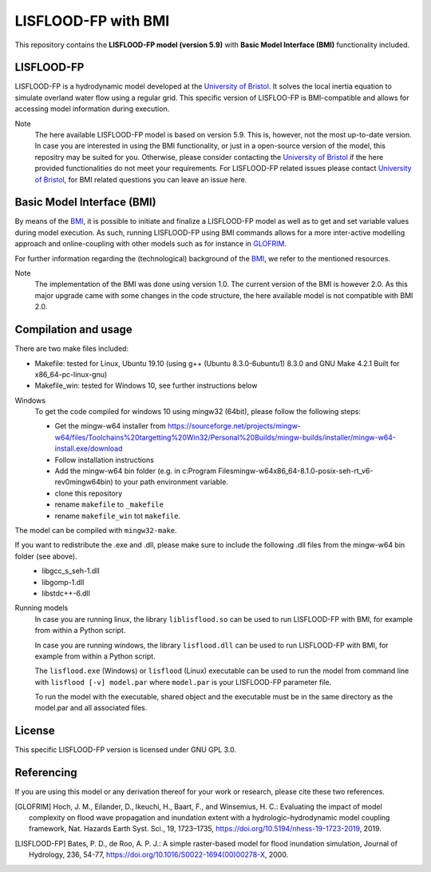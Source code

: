 LISFLOOD-FP with BMI
====================

This repository contains the **LISFLOOD-FP model (version 5.9)** with **Basic Model Interface (BMI)** functionality included.

LISFLOOD-FP 
-----------

LISFLOOD-FP is a hydrodynamic model developed at the `University of Bristol`_. It solves the local inertia equation to simulate
overland water flow using a regular grid.
This specific version of LISFLOO-FP is BMI-compatible and allows for accessing model information during execution. 

.. _University of Bristol: http://www.bristol.ac.uk/geography/research/hydrology/models/lisflood/

Note
    The here available LISFLOOD-FP model is based on version 5.9. This is, however, not the most up-to-date version. In case you are interested in using the BMI functionality,
    or just in a open-source version of the model, this repositry may be suited for you. Otherwise, please consider contacting the `University of Bristol`_ if the here provided 
    functionalities do not meet your requirements. For LISFLOOD-FP related issues please contact `University of Bristol`_, for BMI related questions you can leave an issue here.

Basic Model Interface (BMI) 
---------------------------

By means of the BMI_, it is possible to initiate and finalize a LISFLOOD-FP model as well as to get and set variable values during model execution. As such, running LISFLOOD-FP 
using BMI commands allows for a more inter-active modelling approach and online-coupling with other models such as for instance in `GLOFRIM
<https://www.nat-hazards-earth-syst-sci.net/19/1723/2019/>`_.

For further information regarding the (technological) background of the BMI_, we refer to the mentioned resources.

.. _BMI: https://bmi.readthedocs.io/en/latest/

Note
    The implementation of the BMI was done using version 1.0. The current version of the BMI is however 2.0. As this major upgrade came with some changes in the code structure,
    the here available model is not compatible with BMI 2.0.

Compilation and usage
---------------------
There are two make files included:

* Makefile: tested for Linux, Ubuntu 19.10 (using g++ (Ubuntu 8.3.0-6ubuntu1) 8.3.0 and GNU Make 4.2.1 Built for x86_64-pc-linux-gnu)
* Makefile_win: tested for Windows 10, see further instructions below

Windows
    To get the code compiled for windows 10 using mingw32 (64bit), please follow the following steps:

    * Get the mingw-w64 installer from https://sourceforge.net/projects/mingw-w64/files/Toolchains%20targetting%20Win32/Personal%20Builds/mingw-builds/installer/mingw-w64-install.exe/download
    * Follow installation instructions
    * Add the mingw-w64 bin folder (e.g. in c:\Program Files\mingw-w64\x86_64-8.1.0-posix-seh-rt_v6-rev0\mingw64\bin) to your path environment variable.
    * clone this repository
    * rename ``makefile`` to ``_makefile``
    * rename ``makefile_win`` tot ``makefile``.

The model can be compiled with ``mingw32-make``.

If you want to redistribute the .exe and .dll, please make sure to include the following .dll files from the mingw-w64 bin folder (see above).
    * libgcc_s_seh-1.dll
    * libgomp-1.dll
    * libstdc++-6.dll

Running models
    In case you are running linux, the library ``liblisflood.so`` can be used to run LISFLOOD-FP with BMI, for example from within a Python script.

    In case you are running windows, the library ``lisflood.dll`` can be used to run LISFLOOD-FP with BMI, for example from within a Python script.

    The ``lisflood.exe`` (Windows) or ``lisflood`` (Linux) executable can be used to run the model from command line with ``lisflood [-v] model.par`` where ``model.par`` is your LISFLOOD-FP parameter file.

    To run the model with the executable, shared object and the executable must be in the same directory as the model.par and all associated files.

License
-------

This specific LISFLOOD-FP version is licensed under GNU GPL 3.0.

Referencing
-----------

If you are using this model or any derivation thereof for your work or research, please cite these two references.

.. [GLOFRIM] Hoch, J. M., Eilander, D., Ikeuchi, H., Baart, F., and Winsemius, H. C.: Evaluating the impact of model complexity on flood wave propagation and inundation extent with a hydrologic–hydrodynamic model coupling framework, Nat. Hazards Earth Syst. Sci., 19, 1723–1735, https://doi.org/10.5194/nhess-19-1723-2019, 2019.

.. [LISFLOOD-FP] Bates, P. D., de Roo, A. P. J.: A simple raster-based model for flood inundation simulation, Journal of Hydrology, 236, 54-77, https://doi.org/10.1016/S0022-1694(00)00278-X, 2000.


